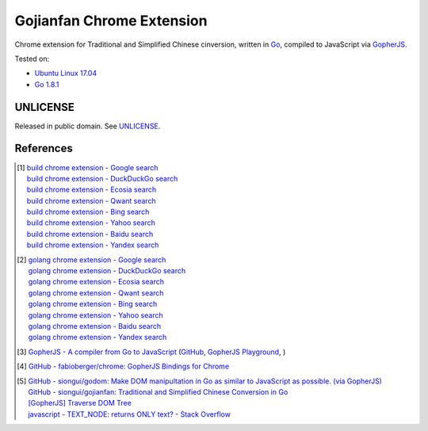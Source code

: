 ==========================
Gojianfan Chrome Extension
==========================

.. image:: https://img.shields.io/badge/Language-Go-blue.svg
   :target: https://golang.org/

.. image:: https://godoc.org/github.com/siongui/go-chrome-extension-jianfan?status.png
   :target: https://godoc.org/github.com/siongui/go-chrome-extension-jianfan

.. image:: https://api.travis-ci.org/siongui/go-chrome-extension-jianfan.png?branch=master
   :target: https://travis-ci.org/siongui/go-chrome-extension-jianfan

.. image:: https://goreportcard.com/badge/github.com/siongui/go-chrome-extension-jianfan
   :target: https://goreportcard.com/report/github.com/siongui/go-chrome-extension-jianfan

.. image:: https://img.shields.io/badge/license-Unlicense-blue.svg
   :target: https://raw.githubusercontent.com/siongui/go-chrome-extension-jianfan/master/UNLICENSE

.. image:: https://img.shields.io/twitter/url/https/github.com/siongui/go-chrome-extension-jianfan.svg?style=social
   :target: https://twitter.com/intent/tweet?text=Wow:&url=%5Bobject%20Object%5D


Chrome extension for Traditional and Simplified Chinese cinversion, written in
Go_, compiled to JavaScript via GopherJS_.

Tested on:

- `Ubuntu Linux 17.04`_
- `Go 1.8.1`_


UNLICENSE
+++++++++

Released in public domain. See UNLICENSE_.


References
++++++++++

.. [1] | `build chrome extension - Google search <https://www.google.com/search?q=build+chrome+extension>`_
       | `build chrome extension - DuckDuckGo search <https://duckduckgo.com/?q=build+chrome+extension>`_
       | `build chrome extension - Ecosia search <https://www.ecosia.org/search?q=build+chrome+extension>`_
       | `build chrome extension - Qwant search <https://www.qwant.com/?q=build+chrome+extension>`_
       | `build chrome extension - Bing search <https://www.bing.com/search?q=build+chrome+extension>`_
       | `build chrome extension - Yahoo search <https://search.yahoo.com/search?p=build+chrome+extension>`_
       | `build chrome extension - Baidu search <https://www.baidu.com/s?wd=build+chrome+extension>`_
       | `build chrome extension - Yandex search <https://www.yandex.com/search/?text=build+chrome+extension>`_

.. [2] | `golang chrome extension - Google search <https://www.google.com/search?q=golang+chrome+extension>`_
       | `golang chrome extension - DuckDuckGo search <https://duckduckgo.com/?q=golang+chrome+extension>`_
       | `golang chrome extension - Ecosia search <https://www.ecosia.org/search?q=golang+chrome+extension>`_
       | `golang chrome extension - Qwant search <https://www.qwant.com/?q=golang+chrome+extension>`_
       | `golang chrome extension - Bing search <https://www.bing.com/search?q=golang+chrome+extension>`_
       | `golang chrome extension - Yahoo search <https://search.yahoo.com/search?p=golang+chrome+extension>`_
       | `golang chrome extension - Baidu search <https://www.baidu.com/s?wd=golang+chrome+extension>`_
       | `golang chrome extension - Yandex search <https://www.yandex.com/search/?text=golang+chrome+extension>`_

.. [3] `GopherJS - A compiler from Go to JavaScript <http://www.gopherjs.org/>`_
       (`GitHub <https://github.com/gopherjs/gopherjs>`__,
       `GopherJS Playground <http://www.gopherjs.org/playground/>`_,
       |godoc|)

.. [4] `GitHub - fabioberger/chrome: GopherJS Bindings for Chrome <https://github.com/fabioberger/chrome>`_

.. [5] | `GitHub - siongui/godom: Make DOM manipultation in Go as similar to JavaScript as possible. (via GopherJS) <https://github.com/siongui/godom>`_
       | `GitHub - siongui/gojianfan: Traditional and Simplified Chinese Conversion in Go <https://github.com/siongui/gojianfan>`_
       | `[GopherJS] Traverse DOM Tree <https://siongui.github.io/2016/06/14/gopherjs-traverse-dom-tree/>`_
       | `javascript - TEXT_NODE: returns ONLY text? - Stack Overflow <http://stackoverflow.com/questions/6087399/text-node-returns-only-text>`_

.. _Go: https://golang.org/
.. _JavaScript: https://www.google.com/search?q=JavaScript
.. _GopherJS: http://www.gopherjs.org/
.. _Ubuntu Linux 17.04: http://releases.ubuntu.com/17.04/
.. _Go 1.8.1: https://golang.org/dl/
.. _UNLICENSE: http://unlicense.org/

.. |godoc| image:: https://godoc.org/github.com/gopherjs/gopherjs/js?status.png
   :target: https://godoc.org/github.com/gopherjs/gopherjs/js
